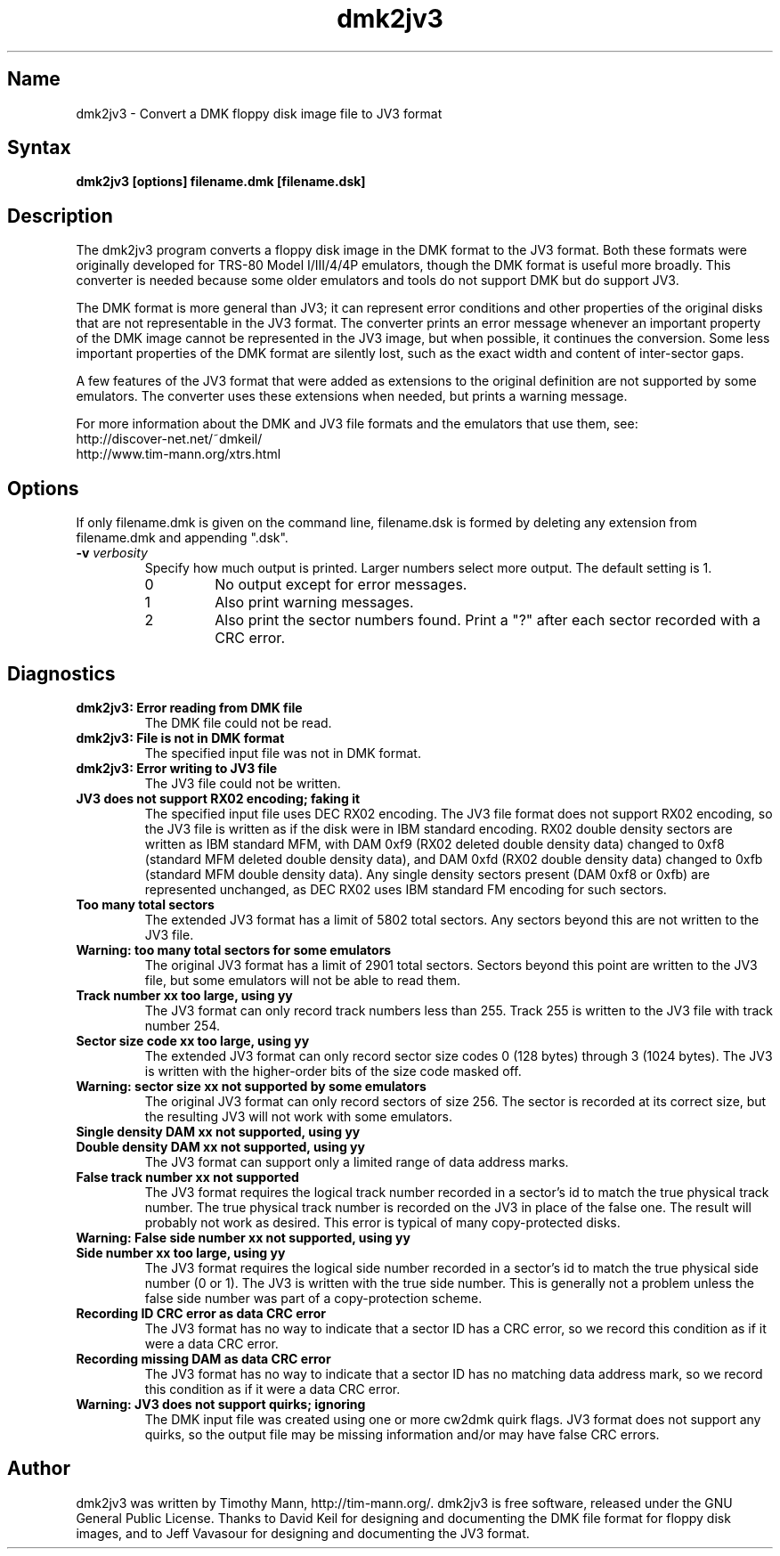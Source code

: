 .TH dmk2jv3 1
.SH Name
dmk2jv3 \- Convert a DMK floppy disk image file to JV3 format
.SH Syntax
.B dmk2jv3 [options] filename.dmk [filename.dsk]
.SH Description
The dmk2jv3 program converts a floppy disk image in the DMK format to
the JV3 format.  Both these formats were originally developed for
TRS-80 Model I/III/4/4P emulators, though the DMK format is useful
more broadly.  This converter is needed because some older emulators
and tools do not support DMK but do support JV3.

The DMK format is more general than JV3; it can represent error
conditions and other properties of the original disks that are not
representable in the JV3 format.  The converter prints an error
message whenever an important property of the DMK image cannot be
represented in the JV3 image, but when possible, it continues the
conversion.  Some less important properties of the DMK format are
silently lost, such as the exact width and content of inter-sector
gaps.

A few features of the JV3 format that were added as extensions to the
original definition are not supported by some emulators.  The
converter uses these extensions when needed, but prints a warning
message.

For more information about
the DMK and JV3 file formats and the emulators that use them, see:
.nf
    http://discover-net.net/~dmkeil/
    http://www.tim-mann.org/xtrs.html
.fi
.SH Options
If only filename.dmk is given on the command line, filename.dsk is
formed by deleting any extension from filename.dmk and appending ".dsk".
.TP
.B \-v \fIverbosity\fP
Specify how much output is printed.  Larger numbers select more output.
The default setting is 1.
.RS
.TP
0
No output except for error messages.
.TP
1
Also print warning messages.
.TP
2
Also print the sector numbers found.  Print a "?" after each sector
recorded with a CRC error.
.SH Diagnostics
.TP
.B dmk2jv3: Error reading from DMK file
The DMK file could not be read.
.TP
.B dmk2jv3: File is not in DMK format
The specified input file was not in DMK format.
.TP
.B dmk2jv3: Error writing to JV3 file
The JV3 file could not be written.
.TP
.B JV3 does not support RX02 encoding; faking it
The specified input file uses DEC RX02 encoding.  The JV3 file format
does not support RX02 encoding, so the JV3 file is written as if the
disk were in IBM standard encoding.  RX02 double density sectors are
written as IBM standard MFM, with DAM 0xf9 (RX02 deleted double
density data) changed to 0xf8 (standard MFM deleted double density
data), and DAM 0xfd (RX02 double density data) changed to 0xfb
(standard MFM double density data).  Any single density sectors
present (DAM 0xf8 or 0xfb) are represented unchanged, as DEC RX02 uses
IBM standard FM encoding for such sectors.
.TP
.B Too many total sectors
The extended JV3 format has a limit of 5802 total sectors.
Any sectors beyond this are not written to the JV3 file.
.TP
.B Warning: too many total sectors for some emulators
The original JV3 format has a limit of 2901 total sectors.
Sectors beyond this point are written to the JV3 file, but some
emulators will not be able to read them.
.TP
.B Track number xx too large, using yy
The JV3 format can only record track numbers less than 255.
Track 255 is written to the JV3 file with track number 254.
.TP
.B Sector size code xx too large, using yy
The extended JV3 format can only record sector size codes 0 (128
bytes) through 3 (1024 bytes).  The JV3 is written with the
higher-order bits of the size code masked off.
.TP
.B Warning: sector size xx not supported by some emulators
The original JV3 format can only record sectors of size 256.
The sector is recorded at its correct size, but the resulting
JV3 will not work with some emulators.
.TP 
.B Single density DAM xx not supported, using yy
.PD 0
.TP
.B Double density DAM xx not supported, using yy
.PD
The JV3 format can support only a limited range of data address marks.
.TP
.B False track number xx not supported
The JV3 format requires the logical track number recorded in a
sector's id to match the true physical track number.  The true
physical track number is recorded on the JV3 in place of the false
one.  The result will probably not work as desired.  This error is
typical of many copy-protected disks.
.TP
.B Warning: False side number xx not supported, using yy
.PD 0
.TP
.B Side number xx too large, using yy
.PD
The JV3 format requires the logical side number recorded in a
sector's id to match the true physical side number (0 or 1).  The JV3 
is written with the true side number.  This is generally not a problem 
unless the false side number was part of a copy-protection scheme.
.TP
.B Recording ID CRC error as data CRC error
The JV3 format has no way to indicate that a sector ID has a CRC
error, so we record this condition as if it were a data CRC error.
.TP
.B Recording missing DAM as data CRC error
The JV3 format has no way to indicate that a sector ID has no matching
data address mark, so we record this condition as if it were a data CRC error.
.TP
.B Warning: JV3 does not support quirks; ignoring
The DMK input file was created using one or more cw2dmk quirk flags.
JV3 format does not support any quirks, so the output file may be
missing information and/or may have false CRC errors.
.SH Author
dmk2jv3 was written by Timothy Mann, http://tim-mann.org/.
dmk2jv3 is free software, released under the GNU General Public License.
Thanks to David Keil for designing and
documenting the DMK file format for floppy disk images,
and to Jeff Vavasour for designing and documenting the JV3 format.

